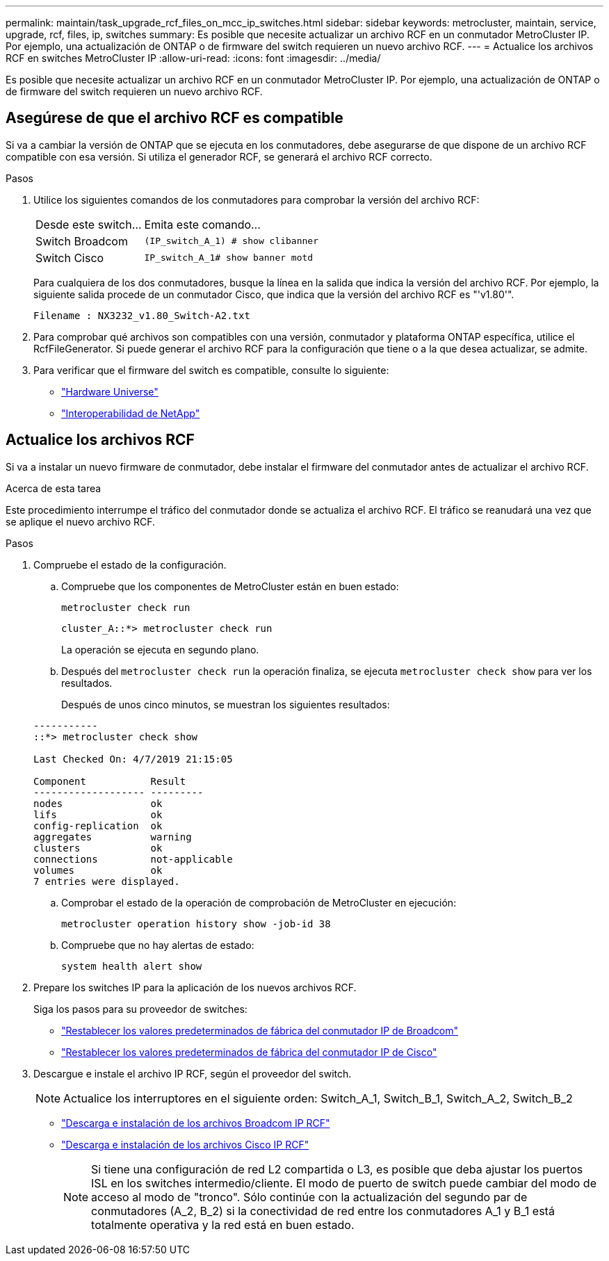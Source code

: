 ---
permalink: maintain/task_upgrade_rcf_files_on_mcc_ip_switches.html 
sidebar: sidebar 
keywords: metrocluster, maintain, service, upgrade, rcf, files, ip, switches 
summary: Es posible que necesite actualizar un archivo RCF en un conmutador MetroCluster IP. Por ejemplo, una actualización de ONTAP o de firmware del switch requieren un nuevo archivo RCF. 
---
= Actualice los archivos RCF en switches MetroCluster IP
:allow-uri-read: 
:icons: font
:imagesdir: ../media/


[role="lead"]
Es posible que necesite actualizar un archivo RCF en un conmutador MetroCluster IP. Por ejemplo, una actualización de ONTAP o de firmware del switch requieren un nuevo archivo RCF.



== Asegúrese de que el archivo RCF es compatible

Si va a cambiar la versión de ONTAP que se ejecuta en los conmutadores, debe asegurarse de que dispone de un archivo RCF compatible con esa versión. Si utiliza el generador RCF, se generará el archivo RCF correcto.

.Pasos
. Utilice los siguientes comandos de los conmutadores para comprobar la versión del archivo RCF:
+
[cols="30,70"]
|===


| Desde este switch... | Emita este comando... 


 a| 
Switch Broadcom
 a| 
`(IP_switch_A_1) # show clibanner`



 a| 
Switch Cisco
 a| 
`IP_switch_A_1# show banner motd`

|===
+
Para cualquiera de los dos conmutadores, busque la línea en la salida que indica la versión del archivo RCF. Por ejemplo, la siguiente salida procede de un conmutador Cisco, que indica que la versión del archivo RCF es "'v1.80'".

+
....
Filename : NX3232_v1.80_Switch-A2.txt
....
. Para comprobar qué archivos son compatibles con una versión, conmutador y plataforma ONTAP específica, utilice el RcfFileGenerator. Si puede generar el archivo RCF para la configuración que tiene o a la que desea actualizar, se admite.
. Para verificar que el firmware del switch es compatible, consulte lo siguiente:
+
** https://hwu.netapp.com["Hardware Universe"]
** https://mysupport.netapp.com/NOW/products/interoperability["Interoperabilidad de NetApp"]






== Actualice los archivos RCF

Si va a instalar un nuevo firmware de conmutador, debe instalar el firmware del conmutador antes de actualizar el archivo RCF.

.Acerca de esta tarea
Este procedimiento interrumpe el tráfico del conmutador donde se actualiza el archivo RCF. El tráfico se reanudará una vez que se aplique el nuevo archivo RCF.

.Pasos
. Compruebe el estado de la configuración.
+
.. Compruebe que los componentes de MetroCluster están en buen estado:
+
`metrocluster check run`

+
[listing]
----
cluster_A::*> metrocluster check run

----


+
La operación se ejecuta en segundo plano.

+
.. Después del `metrocluster check run` la operación finaliza, se ejecuta `metrocluster check show` para ver los resultados.
+
Después de unos cinco minutos, se muestran los siguientes resultados:

+
[listing]
----
-----------
::*> metrocluster check show

Last Checked On: 4/7/2019 21:15:05

Component           Result
------------------- ---------
nodes               ok
lifs                ok
config-replication  ok
aggregates          warning
clusters            ok
connections         not-applicable
volumes             ok
7 entries were displayed.
----
.. Comprobar el estado de la operación de comprobación de MetroCluster en ejecución:
+
`metrocluster operation history show -job-id 38`

.. Compruebe que no hay alertas de estado:
+
`system health alert show`



. Prepare los switches IP para la aplicación de los nuevos archivos RCF.
+
Siga los pasos para su proveedor de switches:

+
** link:../install-ip/task_switch_config_broadcom.html["Restablecer los valores predeterminados de fábrica del conmutador IP de Broadcom"]
** link:../install-ip/task_switch_config_cisco.html["Restablecer los valores predeterminados de fábrica del conmutador IP de Cisco"]


. Descargue e instale el archivo IP RCF, según el proveedor del switch.
+

NOTE: Actualice los interruptores en el siguiente orden: Switch_A_1, Switch_B_1, Switch_A_2, Switch_B_2

+
** link:../install-ip/task_switch_config_broadcom.html#downloading-and-installing-the-broadcom-rcf-files["Descarga e instalación de los archivos Broadcom IP RCF"]
** link:../install-ip/task_switch_config_cisco.html#downloading-and-installing-the-cisco-ip-rcf-files["Descarga e instalación de los archivos Cisco IP RCF"]
+

NOTE: Si tiene una configuración de red L2 compartida o L3, es posible que deba ajustar los puertos ISL en los switches intermedio/cliente. El modo de puerto de switch puede cambiar del modo de acceso al modo de "tronco". Sólo continúe con la actualización del segundo par de conmutadores (A_2, B_2) si la conectividad de red entre los conmutadores A_1 y B_1 está totalmente operativa y la red está en buen estado.




